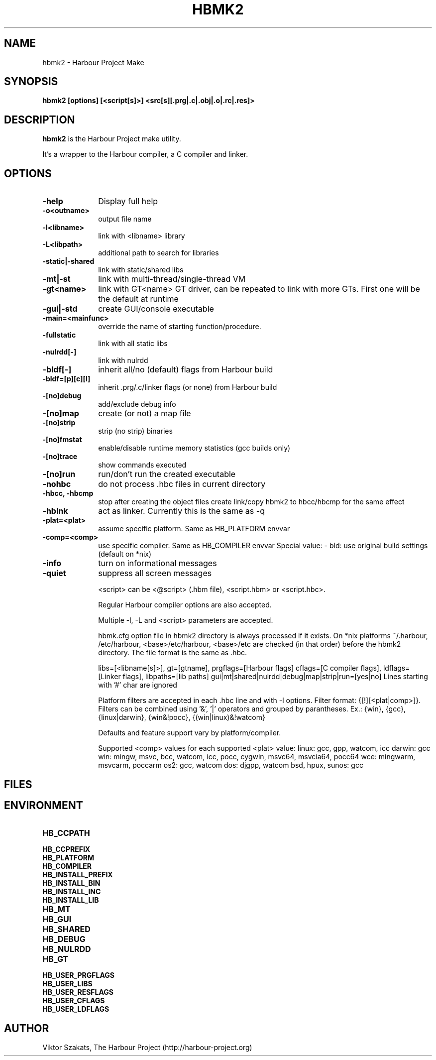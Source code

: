 .TH HBMK2 1

.SH NAME
hbmk2 \- Harbour Project Make

.SH SYNOPSIS
\fBhbmk2\fP \fB[options] [<script[s]>] <src[s][.prg|.c|.obj|.o|.rc|.res]>\fP

.SH DESCRIPTION
\fBhbmk2\fP is the Harbour Project make utility.

It's a wrapper to the Harbour compiler, a C compiler and linker.

.SH OPTIONS
.IP "\fB-help\fP" 10
Display full help

.IP "\fB-o<outname>\fP" 10
output file name

.IP "\fB-l<libname>\fP" 10
link with <libname> library

.IP "\fB-L<libpath>\fP" 10
additional path to search for libraries

.IP "\fB-static|-shared\fP" 10
link with static/shared libs

.IP "\fB-mt|-st\fP" 10
link with multi-thread/single-thread VM

.IP "\fB-gt<name>\fP" 10
link with GT<name> GT driver, can be repeated to link
with more GTs. First one will be the default at runtime

.IP "\fB-gui|-std\fP" 10
create GUI/console executable

.IP "\fB-main=<mainfunc>\fP" 10
override the name of starting function/procedure.

.IP "\fB-fullstatic\fP" 10
link with all static libs

.IP "\fB-nulrdd[-]\fP" 10
link with nulrdd

.IP "\fB-bldf[-]\fP" 10
inherit all/no (default) flags from Harbour build

.IP "\fB-bldf=[p][c][l]\fP" 10
inherit .prg/.c/linker flags (or none) from Harbour build

.IP "\fB-[no]debug\fP" 10
add/exclude debug info

.IP "\fB-[no]map\fP" 10
create (or not) a map file

.IP "\fB-[no]strip\fP" 10
strip (no strip) binaries

.IP "\fB-[no]fmstat\fP" 10
enable/disable runtime memory statistics (gcc builds only)

.IP "\fB-[no]trace\fP" 10
show commands executed

.IP "\fB-[no]run\fP" 10
run/don't run the created executable

.IP "\fB-nohbc\fP" 10
do not process .hbc files in current directory

.IP "\fB-hbcc, -hbcmp\fP" 10
stop after creating the object files
create link/copy hbmk2 to hbcc/hbcmp for the same effect

.IP "\fB-hblnk\fP" 10
act as linker. Currently this is the same as -q

.IP "\fB-plat=<plat>\fP" 10
assume specific platform. Same as HB_PLATFORM envvar

.IP "\fB-comp=<comp>\fP" 10
use specific compiler. Same as HB_COMPILER envvar
Special value:
- bld: use original build settings (default on *nix)

.IP "\fB-info\fP" 10
turn on informational messages

.IP "\fB-quiet\fP" 10
suppress all screen messages

<script> can be <@script> (.hbm file), <script.hbm> or <script.hbc>.

Regular Harbour compiler options are also accepted.

Multiple -l, -L and <script> parameters are accepted.

hbmk.cfg option file in hbmk2 directory is always processed if it exists.
On *nix platforms ~/.harbour, /etc/harbour, <base>/etc/harbour,
<base>/etc are checked (in that order) before the hbmk2 directory.
The file format is the same as .hbc.

.hbc option files in current dir are automatically processed.

.hbc options (they should come in separate lines):
libs=[<libname[s]>], gt=[gtname], prgflags=[Harbour flags]
cflags=[C compiler flags], ldflags=[Linker flags], libpaths=[lib paths]
gui|mt|shared|nulrdd|debug|map|strip|run=[yes|no]
Lines starting with '#' char are ignored

Platform filters are accepted in each .hbc line and with -l options.
Filter format: {[!][<plat|comp>]}. Filters can be combined
using '&', '|' operators and grouped by parantheses.
Ex.: {win}, {gcc}, {linux|darwin}, {win&!pocc}, {(win|linux)&!watcom}

Defaults and feature support vary by platform/compiler.

Supported <comp> values for each supported <plat> value:
linux: gcc, gpp, watcom, icc
darwin: gcc
win: mingw, msvc, bcc, watcom, icc, pocc, cygwin, msvc64, msvcia64, pocc64
wce: mingwarm, msvcarm, poccarm
os2: gcc, watcom
dos: djgpp, watcom
bsd, hpux, sunos: gcc

.SH FILES

.SH ENVIRONMENT

.IP "\fBHB_CCPATH\fP" 10
.IP "\fBHB_CCPREFIX\fP" 10
.IP "\fBHB_PLATFORM\fP" 10
.IP "\fBHB_COMPILER\fP" 10
.IP "\fBHB_INSTALL_PREFIX\fP" 10
.IP "\fBHB_INSTALL_BIN\fP" 10
.IP "\fBHB_INSTALL_INC\fP" 10
.IP "\fBHB_INSTALL_LIB\fP" 10
.IP "\fBHB_MT\fP" 10
.IP "\fBHB_GUI\fP" 10
.IP "\fBHB_SHARED\fP" 10
.IP "\fBHB_DEBUG\fP" 10
.IP "\fBHB_NULRDD\fP" 10
.IP "\fBHB_GT\fP" 10
.IP "\fBHB_USER_PRGFLAGS\fP" 10
.IP "\fBHB_USER_LIBS\fP" 10
.IP "\fBHB_USER_RESFLAGS\fP" 10
.IP "\fBHB_USER_CFLAGS\fP" 10
.IP "\fBHB_USER_LDFLAGS\fP" 10

.SH AUTHOR

Viktor Szakats, The Harbour Project (http://harbour-project.org)
